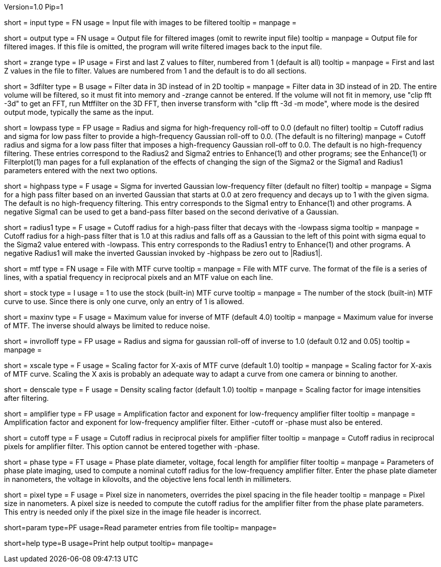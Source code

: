 Version=1.0
Pip=1

[Field = InputFile]
short = input
type = FN
usage = Input file with images to be filtered
tooltip =
manpage = 

[Field = OutputFile]
short = output
type = FN
usage = Output file for filtered images (omit to rewrite input file)
tooltip =
manpage = Output file for filtered images.  If this file is omitted, the
program will write filtered images back to the input file.

[Field = StartingAndEndingZ]
short = zrange
type = IP
usage = First and last Z values to filter, numbered from 1 (default is all)
tooltip =
manpage = First and last Z values in the file to filter.  Values are
numbered from 1 and the default is to do all sections.

[Field = FilterIn3D]
short = 3dfilter
type = B
usage = Filter data in 3D instead of in 2D
tooltip = 
manpage = Filter data in 3D instead of in 2D.  The entire volume will be
filtered, so it must fit into memory and -zrange cannot be entered.  If the
volume will not fit in memory, use "clip fft -3d" to get an FFT, run Mtffilter
on the 3D FFT, then inverse transform with "clip fft -3d -m mode", where
mode is the desired output mode, typically the same as the input.

[Field = LowPassRadiusSigma]
short = lowpass
type = FP
usage = Radius and sigma for high-frequency roll-off to 0.0 (default no filter)
tooltip = Cutoff radius and sigma for low pass filter to provide a
high-frequency Gaussian roll-off to 0.0.  (The default is no filtering)
manpage = Cutoff radius and sigma for a low pass filter that imposes a
high-frequency Gaussian roll-off to 0.0.
The default is no high-frequency filtering.  These entries correspond to the
Radius2 and Sigma2 entries to Enhance(1) and other programs; see the
Enhance(1) or Filterplot(1)
man pages for a full explanation of the effects of changing the sign of 
the Sigma2 or the Sigma1 and Radius1 parameters entered with the next two
options.

[Field = HighPassSigma]
short = highpass
type = F
usage = Sigma for inverted Gaussian low-frequency filter (default no filter)
tooltip = 
manpage = Sigma for a high pass filter based on an inverted Gaussian that
starts at 0.0 at zero frequency and decays up to 1 with the given sigma.
The default is no high-frequency filtering.  This entry corresponds to the 
Sigma1 entry to Enhance(1) and other programs.  A negative Sigma1 can be used
to get a band-pass filter based on the second derivative of a Gaussian.

[Field = FilterRadius1]
short = radius1
type = F
usage = Cutoff radius for a high-pass filter that decays with the -lowpass sigma
tooltip = 
manpage = Cutoff radius for a high-pass filter that is 1.0 at this radius and
falls off as a Gaussian to the left of this point with sigma equal to the
Sigma2 value entered with -lowpass.  This entry corresponds to the
Radius1 entry to Enhance(1) and other programs.  A negative Radius1 will
make the inverted Gaussian invoked by -highpass be zero out to |Radius1|.

[Field = MtfFile]
short = mtf
type = FN
usage = File with MTF curve
tooltip =
manpage = File with MTF curve.  The format of the file is a series of lines,
with a spatial frequency in reciprocal pixels and an MTF value on each line. 

[Field = StockCurve]
short = stock
type = I
usage = 1 to use the stock (built-in) MTF curve
tooltip =
manpage = The number of the stock (built-in) MTF curve to use.  Since there is
only one curve, only an entry of 1 is allowed.

[Field = MaximumInverse]
short = maxinv
type = F
usage = Maximum value for inverse of MTF (default 4.0)
tooltip =
manpage = Maximum value for inverse of MTF.  The inverse should always
be limited to reduce noise.

[Field = InverseRolloffRadiusSigma]
short = invrolloff
type = FP
usage = Radius and sigma for gaussian roll-off of inverse to 1.0 (default 0.12
and 0.05)
tooltip =
manpage = 

[Field = XScaleFactor]
short = xscale
type = F
usage = Scaling factor for X-axis of MTF curve (default 1.0)
tooltip =
manpage = Scaling factor for X-axis of MTF curve.  Scaling the X axis is 
probably an adequate way to adapt a curve from one camera or binning to 
another.

[Field = DensityScaleFactor]
short = denscale
type = F
usage = Density scaling factor (default 1.0)
tooltip =
manpage = Scaling factor for image intensities after filtering.

[Field = AmplifierFactorAndPower]
short = amplifier
type = FP
usage = Amplification factor and exponent for low-frequency amplifier filter
tooltip =
manpage = Amplification factor and exponent for low-frequency amplifier
filter.  Either -cutoff or -phase must also be entered.

[Field = CutoffForAmplifier]
short = cutoff
type = F
usage = Cutoff radius in reciprocal pixels for amplifier filter
tooltip =
manpage = Cutoff radius in reciprocal pixels for amplifier filter.  This
option cannot be entered together with -phase.

[Field = PhasePlateParameters]
short = phase
type = FT
usage = Phase plate diameter, voltage, focal length for amplifier filter
tooltip =
manpage = Parameters of phase plate imaging, used to compute a nominal cutoff
radius for the low-frequency amplifier filter.  Enter the phase plate diameter
in nanometers, the voltage in kilovolts, and the objective lens focal lenth in
millimeters.

[Field = PixelSize]
short = pixel
type = F
usage = Pixel size in nanometers, overrides the pixel spacing in the file header
tooltip =
manpage = Pixel size in nanometers.  A pixel size is needed to compute the
cutoff radius for the amplifier filter from the phase plate parameters.  This
entry is needed only if the pixel size in the image file header is incorrect.

[Field = ParameterFile]
short=param
type=PF
usage=Read parameter entries from file
tooltip=
manpage=

[Field = usage]
short=help
type=B
usage=Print help output
tooltip=
manpage=
